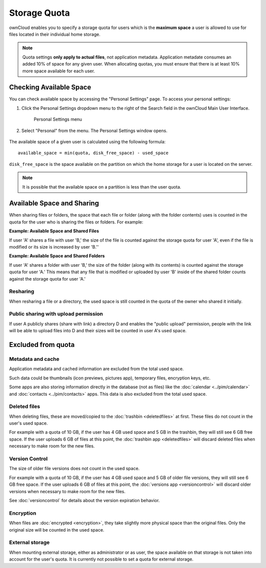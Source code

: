 Storage Quota
=============

ownCloud enables you to specify a storage quota for users which is the
**maximum space** a user is allowed to use for files located in their
individual home storage.

.. note:: Quota settings **only apply to actual files**, not application
   metadata. Application metadate consumes an added 10% of space for any given
   user.  When allocating quotas, you must ensure that there is at least 10% more
   space available for each user.

Checking Available Space
------------------------

You can check available space by accessing the "Personal Settings" page.  To
access your personal settings:

1. Click the Personal Settings dropdown menu to the right of the Search field
   in the ownCloud Main User Interface.
	.. figure:: ../images/oc_personal_settings_dropdown.png

	Personal Settings menu

2. Select "Personal" from the menu. The Personal Settings window opens.
	.. figure:: ../images/oc_personal_settings_window.png

The available space of a given user is calculated using the following formula::

    available_space = min(quota, disk_free_space) - used_space

``disk_free_space`` is the space available on the partition on which the home
storage for a user is located on the server.

.. note:: It is possible that the available space on a partition is less than
   the user quota.

.. todo:: ??So what do we do in that case??

Available Space and Sharing
---------------------------

When sharing files or folders, the space that each file or folder (along with
the folder contents) uses is counted in the quota for the user who is sharing
the files or folders.  For example:

**Example: Available Space and Shared Files**

If user 'A' shares a file with user 'B,' the size of the file is counted
against the storage quota for user 'A', even if the file is modified or its
size is increased by user 'B.''

**Example: Available Space and Shared Folders**

If user 'A' shares a folder with user 'B,' the size of the folder (along with
its contents) is counted against the storage quota for user 'A.'  This means
that any file that is modified or uploaded by user 'B' inside of the shared
folder counts against the storage quota for user 'A.'

Resharing
~~~~~~~~~

When resharing a file or a directory, the used space is still counted in the
quota of the owner who shared it initially.

Public sharing with upload permission
~~~~~~~~~~~~~~~~~~~~~~~~~~~~~~~~~~~~~

If user A publicly shares (share with link) a directory D and enables the
"public upload" permission, people with the link will be able to upload files
into D and their sizes will be counted in user A's used space.

Excluded from quota
-------------------

Metadata and cache
~~~~~~~~~~~~~~~~~~

Application metadata and cached information are excluded from the total used
space.

Such data could be thumbnails (icon previews, pictures app), temporary files,
encryption keys, etc.

Some apps are also storing information directly in the database (not as files)
like the :doc:`calendar <../pim/calendar>` and :doc:`contacts
<../pim/contacts>` apps. This data is also excluded from the total used space.


Deleted files
~~~~~~~~~~~~~

When deleting files, these are moved/copied to the :doc:`trashbin
<deletedfiles>` at first. These files do not count in the user's used space.

For example with a quota of 10 GB, if the user has 4 GB used space and 5 GB in
the trashbin, they will still see 6 GB free space. If the user uploads 6 GB of
files at this point, the :doc:`trashbin app <deletedfiles>` will discard
deleted files when necessary to make room for the new files.

Version Control
~~~~~~~~~~~~~~~

The size of older file versions does not count in the used space.

For example with a quota of 10 GB, if the user has 4 GB used space and 5 GB of
older file versions, they will still see 6 GB free space. If the user uploads 6
GB of files at this point, the :doc:`versions app <versioncontrol>` will
discard older versions when necessary to make room for the new files.

See :doc:`versioncontrol` for details about the version expiration behavior.

Encryption
~~~~~~~~~~

When files are :doc:`encrypted <encryption>`, they take slightly more physical
space than the original files. Only the original size will be counted in the
used space.

External storage
~~~~~~~~~~~~~~~~

When mounting external storage, either as administrator or as user, the space
available on that storage is not taken into account for the user's quota.
It is currently not possible to set a quota for external storage.


